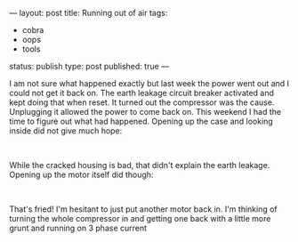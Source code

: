 ---
layout: post
title: Running out of air
tags:
- cobra
- oops
- tools
status: publish
type: post
published: true
---
#+BEGIN_HTML

<p>I am not sure what happened exactly but last week the power went out and I could not get it back on. The earth leakage circuit breaker activated and kept doing that when reset. It turned out the compressor was the cause. Unplugging it allowed the power to come back on. This weekend I had the time to figure out what had happened. Opening up the case and looking inside did not give much hope:</p>
<p style="text-align: center"><a href="http://www.flickr.com/photos/96151162@N00/2670785770/"><img src="http://farm4.static.flickr.com/3201/2670785770_8180016b0b.jpg" class="flickr" alt="" /></a><br /></p>
<p>While the cracked housing is bad, that didn't explain the earth leakage. Opening up the motor itself did though:</p>
<p style="text-align: center"><a href="http://www.flickr.com/photos/96151162@N00/2670786210/"><img src="http://farm4.static.flickr.com/3059/2670786210_c452064e46.jpg" class="flickr" alt="" /></a><br /></p>
<p>That's fried! I'm hesitant to just put another motor back in. I'm thinking of turning the whole compressor in and getting one back with a little more grunt and running on 3 phase current</p>

#+END_HTML
